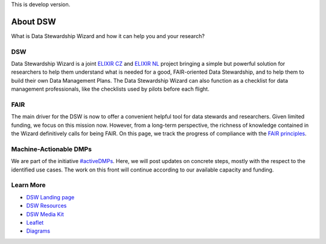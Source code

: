 This is develop version.

About DSW
=========

What is Data Stewardship Wizard and how it can help you and your research?

DSW
--------

Data Stewardship Wizard is a joint `ELIXIR CZ <https://www.elixir-czech.cz/>`__ and `ELIXIR NL <https://www.dtls.nl/elixir-nl/>`__ project bringing a simple but powerful solution for researchers to help them understand what is needed for a good, FAIR-oriented Data Stewardship, and to help them to build their own Data Management Plans. The Data Stewardship Wizard can also function as a checklist for data management professionals, like the checklists used by pilots before each flight.

.. image:: dsw_workflow.png
   :alt: DSW Workflow
   :align: center

FAIR
--------

The main driver for the DSW is now to offer a convenient helpful tool for data stewards and researchers. Given limited funding, we focus on this mission now. However, from a long-term perspective, the richness of knowledge contained in the Wizard definitively calls for being FAIR. On this page, we track the progress of compliance with the `FAIR principles <https://www.go-fair.org/fair-principles/>`__.

Machine-Actionable DMPs
--------

We are part of the initiative  `#activeDMPs <https://activedmps.org/>`__. Here, we will post updates on concrete steps, mostly with the respect to the identified use cases. The work on this front will continue according to our available capacity and funding.

Learn More
--------

- `DSW Landing page <https://ds-wizard.org/>`__
- `DSW Resources <https://ds-wizard.org/resources>`__
- `DSW Media Kit <https://ds-wizard.org/media>`__
- `Leaflet <https://github.com/ds-wizard/dsw-leaflet>`__
- `Diagrams <https://github.com/ds-wizard/dsw-diagrams>`__